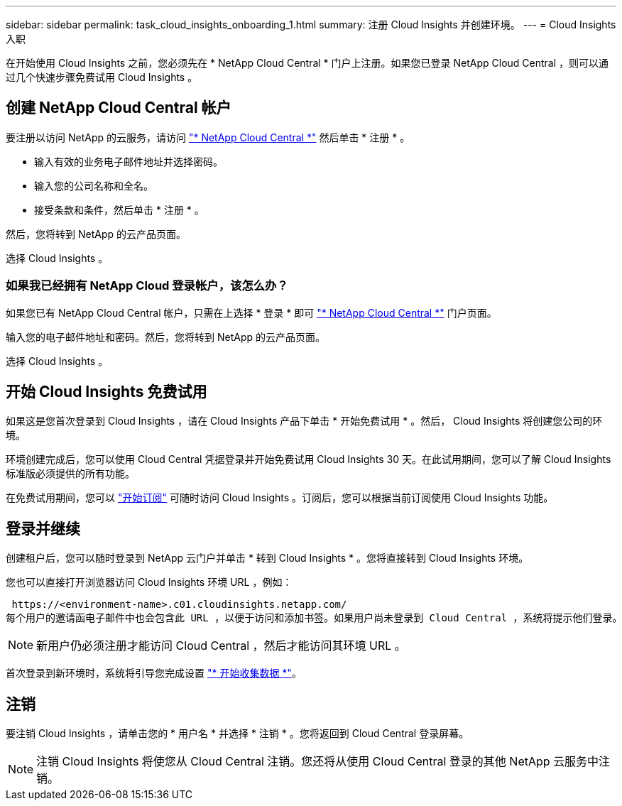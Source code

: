 ---
sidebar: sidebar 
permalink: task_cloud_insights_onboarding_1.html 
summary: 注册 Cloud Insights 并创建环境。 
---
= Cloud Insights 入职


[role="lead"]
在开始使用 Cloud Insights 之前，您必须先在 * NetApp Cloud Central * 门户上注册。如果您已登录 NetApp Cloud Central ，则可以通过几个快速步骤免费试用 Cloud Insights 。


toc::[]


== 创建 NetApp Cloud Central 帐户

要注册以访问 NetApp 的云服务，请访问 https://cloud.netapp.com["* NetApp Cloud Central *"^] 然后单击 * 注册 * 。

* 输入有效的业务电子邮件地址并选择密码。
* 输入您的公司名称和全名。
* 接受条款和条件，然后单击 * 注册 * 。


然后，您将转到 NetApp 的云产品页面。

选择 Cloud Insights 。



=== 如果我已经拥有 NetApp Cloud 登录帐户，该怎么办？

如果您已有 NetApp Cloud Central 帐户，只需在上选择 * 登录 * 即可 https://cloud.netapp.com["* NetApp Cloud Central *"^] 门户页面。

输入您的电子邮件地址和密码。然后，您将转到 NetApp 的云产品页面。

选择 Cloud Insights 。



== 开始 Cloud Insights 免费试用

如果这是您首次登录到 Cloud Insights ，请在 Cloud Insights 产品下单击 * 开始免费试用 * 。然后， Cloud Insights 将创建您公司的环境。

环境创建完成后，您可以使用 Cloud Central 凭据登录并开始免费试用 Cloud Insights 30 天。在此试用期间，您可以了解 Cloud Insights 标准版必须提供的所有功能。

在免费试用期间，您可以 link:concept_subscribing_to_cloud_insights.html["开始订阅"] 可随时访问 Cloud Insights 。订阅后，您可以根据当前订阅使用 Cloud Insights 功能。



== 登录并继续

创建租户后，您可以随时登录到 NetApp 云门户并单击 * 转到 Cloud Insights * 。您将直接转到 Cloud Insights 环境。

您也可以直接打开浏览器访问 Cloud Insights 环境 URL ，例如：

 https://<environment-name>.c01.cloudinsights.netapp.com/
每个用户的邀请函电子邮件中也会包含此 URL ，以便于访问和添加书签。如果用户尚未登录到 Cloud Central ，系统将提示他们登录。


NOTE: 新用户仍必须注册才能访问 Cloud Central ，然后才能访问其环境 URL 。

首次登录到新环境时，系统将引导您完成设置 link:task_getting_started_with_cloud_insights.html["* 开始收集数据 *"]。



== 注销

要注销 Cloud Insights ，请单击您的 * 用户名 * 并选择 * 注销 * 。您将返回到 Cloud Central 登录屏幕。


NOTE: 注销 Cloud Insights 将使您从 Cloud Central 注销。您还将从使用 Cloud Central 登录的其他 NetApp 云服务中注销。

